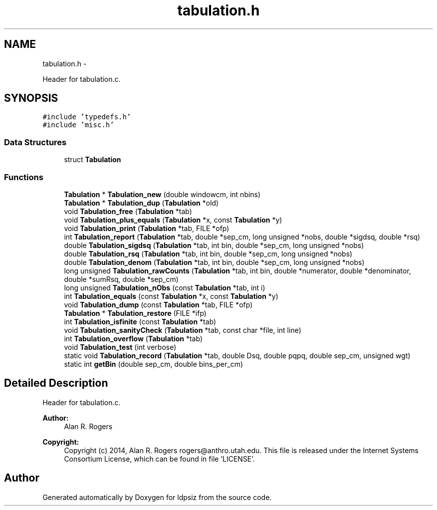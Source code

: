 .TH "tabulation.h" 3 "Wed May 28 2014" "Version 0.1" "ldpsiz" \" -*- nroff -*-
.ad l
.nh
.SH NAME
tabulation.h \- 
.PP
Header for tabulation\&.c\&.  

.SH SYNOPSIS
.br
.PP
\fC#include 'typedefs\&.h'\fP
.br
\fC#include 'misc\&.h'\fP
.br

.SS "Data Structures"

.in +1c
.ti -1c
.RI "struct \fBTabulation\fP"
.br
.in -1c
.SS "Functions"

.in +1c
.ti -1c
.RI "\fBTabulation\fP * \fBTabulation_new\fP (double windowcm, int nbins)"
.br
.ti -1c
.RI "\fBTabulation\fP * \fBTabulation_dup\fP (\fBTabulation\fP *old)"
.br
.ti -1c
.RI "void \fBTabulation_free\fP (\fBTabulation\fP *tab)"
.br
.ti -1c
.RI "void \fBTabulation_plus_equals\fP (\fBTabulation\fP *x, const \fBTabulation\fP *y)"
.br
.ti -1c
.RI "void \fBTabulation_print\fP (\fBTabulation\fP *tab, FILE *ofp)"
.br
.ti -1c
.RI "int \fBTabulation_report\fP (\fBTabulation\fP *tab, double *sep_cm, long unsigned *nobs, double *sigdsq, double *rsq)"
.br
.ti -1c
.RI "double \fBTabulation_sigdsq\fP (\fBTabulation\fP *tab, int bin, double *sep_cm, long unsigned *nobs)"
.br
.ti -1c
.RI "double \fBTabulation_rsq\fP (\fBTabulation\fP *tab, int bin, double *sep_cm, long unsigned *nobs)"
.br
.ti -1c
.RI "double \fBTabulation_denom\fP (\fBTabulation\fP *tab, int bin, double *sep_cm, long unsigned *nobs)"
.br
.ti -1c
.RI "long unsigned \fBTabulation_rawCounts\fP (\fBTabulation\fP *tab, int bin, double *numerator, double *denominator, double *sumRsq, double *sep_cm)"
.br
.ti -1c
.RI "long unsigned \fBTabulation_nObs\fP (const \fBTabulation\fP *tab, int i)"
.br
.ti -1c
.RI "int \fBTabulation_equals\fP (const \fBTabulation\fP *x, const \fBTabulation\fP *y)"
.br
.ti -1c
.RI "void \fBTabulation_dump\fP (const \fBTabulation\fP *tab, FILE *ofp)"
.br
.ti -1c
.RI "\fBTabulation\fP * \fBTabulation_restore\fP (FILE *ifp)"
.br
.ti -1c
.RI "int \fBTabulation_isfinite\fP (const \fBTabulation\fP *tab)"
.br
.ti -1c
.RI "void \fBTabulation_sanityCheck\fP (\fBTabulation\fP *tab, const char *file, int line)"
.br
.ti -1c
.RI "int \fBTabulation_overflow\fP (\fBTabulation\fP *tab)"
.br
.ti -1c
.RI "void \fBTabulation_test\fP (int verbose)"
.br
.ti -1c
.RI "static void \fBTabulation_record\fP (\fBTabulation\fP *tab, double Dsq, double pqpq, double sep_cm, unsigned wgt)"
.br
.ti -1c
.RI "static int \fBgetBin\fP (double sep_cm, double bins_per_cm)"
.br
.in -1c
.SH "Detailed Description"
.PP 
Header for tabulation\&.c\&. 


.PP
\fBAuthor:\fP
.RS 4
Alan R\&. Rogers 
.RE
.PP
\fBCopyright:\fP
.RS 4
Copyright (c) 2014, Alan R\&. Rogers rogers@anthro.utah.edu\&. This file is released under the Internet Systems Consortium License, which can be found in file 'LICENSE'\&. 
.RE
.PP

.SH "Author"
.PP 
Generated automatically by Doxygen for ldpsiz from the source code\&.
